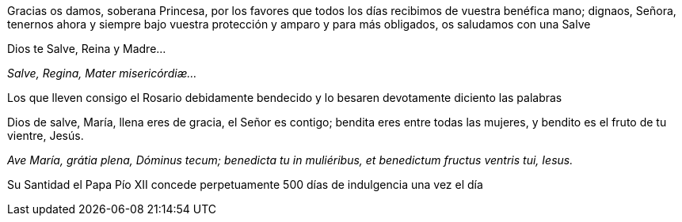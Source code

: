 [.text-justify]
Gracias os damos, soberana Princesa, por los favores que todos los días recibimos de vuestra benéfica mano; dignaos, Señora, tenernos ahora 
y siempre bajo vuestra protección y amparo y para más obligados, os saludamos con una Salve

[.text-center]
Dios te Salve, Reina y Madre...
[.text-center]
_Salve, Regina, Mater mi­se­ri­córdiæ..._

[.text-justify]
Los que lleven consigo el Rosario debidamente bendecido y lo besaren devotamente diciento las palabras

[.text-center]
Dios de salve, María, llena eres de gracia, el Señor es contigo; bendita eres entre todas las mujeres, 
y bendito es el fruto de tu vientre, Jesús.
[.text-center]
_Ave María, grátia plena, Dóminus tecum; benedicta tu in muliéribus, et benedictum fructus ventris tui, Iesus._

[.text-justify]
Su Santidad el Papa Pío XII concede perpetuamente 500 días de indulgencia una vez el día